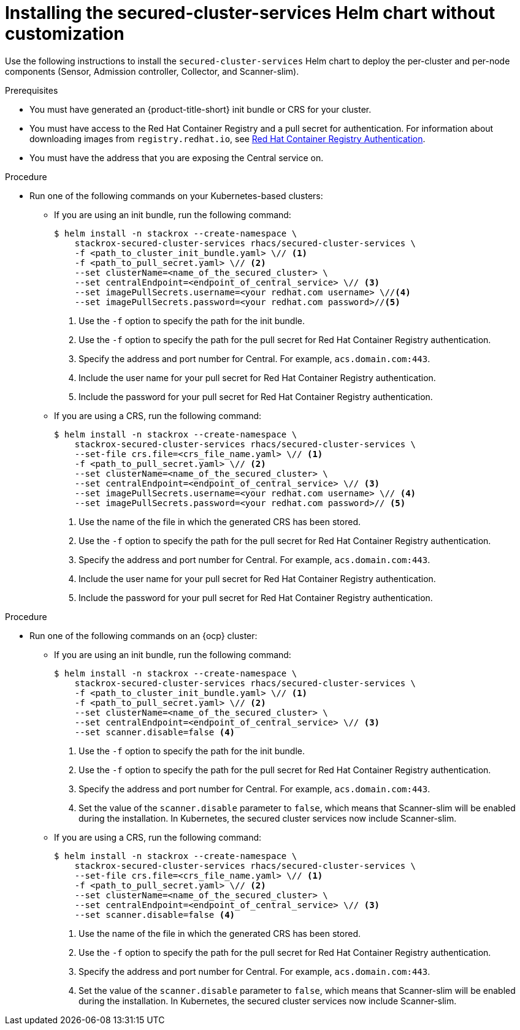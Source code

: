 // Module included in the following assemblies:
//
// * installing/installing_ocp/install-secured-cluster-ocp.adoc
// * installing/installing_other/install-secured-cluster-other.adoc
// * installing/installing_cloud_ocp/install-secured-cluster-cloud-ocp.adoc
// * installing/installing_cloud_other/install-secured-cluster-cloud-other.adoc
:_mod-docs-content-type: PROCEDURE
[id="installing-secured-cluster-services-quickly_{context}"]
= Installing the secured-cluster-services Helm chart without customization

ifeval::["{context}" == "install-secured-cluster-cloud-other"]
:cloud-svc:
endif::[]

ifeval::["{context}" == "install-secured-cluster-cloud-ocp"]
:cloud-svc:
endif::[]

ifeval::["{context}" == "install-secured-cluster-other"]
:k8:
endif::[]

ifeval::["{context}" == "install-secured-cluster-ocp"]
:openshift:
endif::[]

[role="_abstract"]
Use the following instructions to install the `secured-cluster-services` Helm chart to deploy the per-cluster and per-node components (Sensor, Admission controller, Collector, and Scanner-slim).

.Prerequisites
* You must have generated an {product-title-short} init bundle or CRS for your cluster.
* You must have access to the Red{nbsp}Hat Container Registry and a pull secret for authentication. For information about downloading images from `registry.redhat.io`, see link:https://access.redhat.com/RegistryAuthentication[Red{nbsp}Hat Container Registry Authentication].
ifndef::cloud-svc[]
* You must have the address that you are exposing the Central service on.
endif::cloud-svc[]
ifdef::cloud-svc[]
* You must have the *Central API Endpoint* address. You can view this information by choosing *Advanced Cluster Security* -> *ACS Instances* from the Red{nbsp}Hat Hybrid Cloud Console navigation menu, then clicking the ACS instance you created.
endif::[]

//Procedure for kubernetes - non-cloud
//do not show for openshift, cloud
ifndef::openshift,cloud-svc[]
.Procedure
* Run one of the following commands on your Kubernetes-based clusters:
** If you are using an init bundle, run the following command:
+
[source,terminal]
----
$ helm install -n stackrox --create-namespace \
    stackrox-secured-cluster-services rhacs/secured-cluster-services \
    -f <path_to_cluster_init_bundle.yaml> \// <1>
    -f <path_to_pull_secret.yaml> \// <2>
    --set clusterName=<name_of_the_secured_cluster> \
    --set centralEndpoint=<endpoint_of_central_service> \// <3>
    --set imagePullSecrets.username=<your redhat.com username> \//<4>
    --set imagePullSecrets.password=<your redhat.com password>//<5>
----
<1> Use the `-f` option to specify the path for the init bundle.
<2> Use the `-f` option to specify the path for the pull secret for Red{nbsp}Hat Container Registry authentication.
<3> Specify the address and port number for Central. For example, `acs.domain.com:443`.
<4> Include the user name for your pull secret for Red{nbsp}Hat Container Registry authentication.
<5> Include the password for your pull secret for Red{nbsp}Hat Container Registry authentication.
** If you are using a CRS, run the following command:
+
[source,terminal]
----
$ helm install -n stackrox --create-namespace \
    stackrox-secured-cluster-services rhacs/secured-cluster-services \
    --set-file crs.file=<crs_file_name.yaml> \// <1>
    -f <path_to_pull_secret.yaml> \// <2>
    --set clusterName=<name_of_the_secured_cluster> \
    --set centralEndpoint=<endpoint_of_central_service> \// <3>
    --set imagePullSecrets.username=<your redhat.com username> \// <4>
    --set imagePullSecrets.password=<your redhat.com password>// <5>
----
<1> Use the name of the file in which the generated CRS has been stored.
<2> Use the `-f` option to specify the path for the pull secret for Red{nbsp}Hat Container Registry authentication.
<3> Specify the address and port number for Central. For example, `acs.domain.com:443`.
<4> Include the user name for your pull secret for Red{nbsp}Hat Container Registry authentication.
<5> Include the password for your pull secret for Red{nbsp}Hat Container Registry authentication.
endif::openshift,cloud-svc[]

//Procedure for kubernetes - cloud
ifdef::cloud-svc[]
.Procedure
* Run one of the following commands on your Kubernetes-based clusters:
** If you are using an init bundle, run the following command:
+
[source,terminal]
----
$ helm install -n stackrox --create-namespace \
    stackrox-secured-cluster-services rhacs/secured-cluster-services \
    -f <path_to_cluster_init_bundle.yaml> \// <1>
    -f <path_to_pull_secret.yaml> \// <2>
    --set clusterName=<name_of_the_secured_cluster> \
    --set centralEndpoint=<endpoint_of_central_service> \// <3>
    --set imagePullSecrets.username=<your redhat.com username> \//<4>
    --set imagePullSecrets.password=<your redhat.com password>//<5>
----
<1> Use the `-f` option to specify the path for the init bundle.
<2> Use the `-f` option to specify the path for the pull secret for Red{nbsp}Hat Container Registry authentication.
<3> Enter the *Central API Endpoint* address. You can view this information by choosing *Advanced Cluster Security* -> *ACS Instances* from the Red{nbsp}Hat Hybrid Cloud Console navigation menu, then clicking the {product-title-short} instance you created.
<4> Include the user name for your pull secret for Red{nbsp}Hat Container Registry authentication.
<5> Include the password for your pull secret for Red{nbsp}Hat Container Registry authentication.
endif::cloud-svc[]

//Procedure for OpenShift - non-cloud
//do not show for cloud
ifndef::cloud-svc[]

.Procedure

* Run one of the following commands on an {ocp} cluster:
** If you are using an init bundle, run the following command:
+
[source,terminal]
----
$ helm install -n stackrox --create-namespace \
    stackrox-secured-cluster-services rhacs/secured-cluster-services \
    -f <path_to_cluster_init_bundle.yaml> \// <1>
    -f <path_to_pull_secret.yaml> \// <2>
    --set clusterName=<name_of_the_secured_cluster> \
    --set centralEndpoint=<endpoint_of_central_service> \// <3>
    --set scanner.disable=false <4>
----
<1> Use the `-f` option to specify the path for the init bundle.
<2> Use the `-f` option to specify the path for the pull secret for Red{nbsp}Hat Container Registry authentication.
<3> Specify the address and port number for Central. For example, `acs.domain.com:443`.
<4> Set the value of the `scanner.disable` parameter to `false`, which means that Scanner-slim will be enabled during the installation. In Kubernetes, the secured cluster services now include Scanner-slim.
** If you are using a CRS, run the following command:
+
[source,terminal]
----
$ helm install -n stackrox --create-namespace \
    stackrox-secured-cluster-services rhacs/secured-cluster-services \
    --set-file crs.file=<crs_file_name.yaml> \// <1>
    -f <path_to_pull_secret.yaml> \// <2>
    --set clusterName=<name_of_the_secured_cluster> \
    --set centralEndpoint=<endpoint_of_central_service> \// <3>
    --set scanner.disable=false <4>
----
<1> Use the name of the file in which the generated CRS has been stored.
<2> Use the `-f` option to specify the path for the pull secret for Red{nbsp}Hat Container Registry authentication.
<3> Specify the address and port number for Central. For example, `acs.domain.com:443`.
<4> Set the value of the `scanner.disable` parameter to `false`, which means that Scanner-slim will be enabled during the installation. In Kubernetes, the secured cluster services now include Scanner-slim.
endif::cloud-svc[]

//Procedure for OpenShift cloud
ifdef::cloud-svc[]

.Procedure

* Run one of the following commands on an {ocp} cluster:
** If you are using an init bundle, run the following command:
+
[source,terminal]
----
$ helm install -n stackrox --create-namespace \
    stackrox-secured-cluster-services rhacs/secured-cluster-services \
    -f <path_to_cluster_init_bundle.yaml> \// <1>
    -f <path_to_pull_secret.yaml> \// <2>
    --set clusterName=<name_of_the_secured_cluster> \
    --set centralEndpoint=<endpoint_of_central_service> \// <3>
    --set scanner.disable=false <4>
----
<1> Use the `-f` option to specify the path for the init bundle.
<2> Use the `-f` option to specify the path for the pull secret for Red{nbsp}Hat Container Registry authentication.
<3> Enter the *Central API Endpoint* address. You can view this information by choosing *Advanced Cluster Security* -> *ACS Instances* from the Red{nbsp}Hat Hybrid Cloud Console navigation menu, then clicking the {product-title-short} instance you created.
<4> Set the value of the `scanner.disable` parameter to `false`, which means that Scanner-slim will be enabled during the installation. In Kubernetes, the secured cluster services now include Scanner-slim.
** If you are using a CRS, run the following command:
+
[source,terminal]
----
$ helm install -n stackrox --create-namespace \
    stackrox-secured-cluster-services rhacs/secured-cluster-services \
    --set-file crs.file=<crs_file_name.yaml> \// <1>
    -f <path_to_pull_secret.yaml> \// <2>
    --set clusterName=<name_of_the_secured_cluster> \
    --set centralEndpoint=<endpoint_of_central_service> \// <3>
    --set scanner.disable=false <4>
----
<1> Use the name of the file in which the generated CRS has been stored.
<2> Use the `-f` option to specify the path for the pull secret for Red{nbsp}Hat Container Registry authentication.
<3> Enter the *Central API Endpoint* address. You can view this information by choosing *Advanced Cluster Security* -> *ACS Instances* from the Red{nbsp}Hat Hybrid Cloud Console navigation menu, then clicking the {product-title-short} instance you created.
<4> Set the value of the `scanner.disable` parameter to `false`, which means that Scanner-slim will be enabled during the installation. In Kubernetes, the secured cluster services now include Scanner-slim.
endif::cloud-svc[]